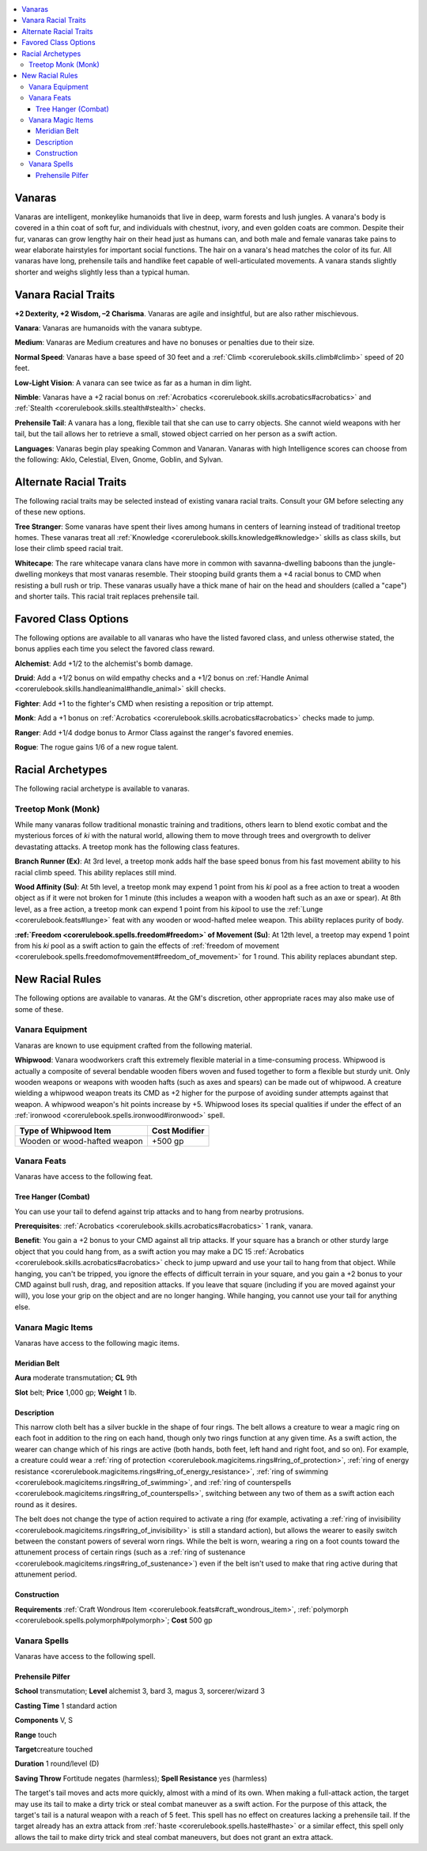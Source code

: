 
.. _`advancedraceguide.uncommonraces.vanaras`:

.. contents:: \ 

.. _`advancedraceguide.uncommonraces.vanaras#vanaras`:

Vanaras
########

Vanaras are intelligent, monkeylike humanoids that live in deep, warm forests and lush jungles. A vanara's body is covered in a thin coat of soft fur, and individuals with chestnut, ivory, and even golden coats are common. Despite their fur, vanaras can grow lengthy hair on their head just as humans can, and both male and female vanaras take pains to wear elaborate hairstyles for important social functions. The hair on a vanara's head matches the color of its fur. All vanaras have long, prehensile tails and handlike feet capable of well-articulated movements. A vanara stands slightly shorter and weighs slightly less than a typical human.  

.. _`advancedraceguide.uncommonraces.vanaras#vanara_racial_traits`:

Vanara Racial Traits
#####################

.. _`advancedraceguide.uncommonraces.vanaras#+2_dexterity_+2_wisdom_2_charisma`:

\ **+2 Dexterity, +2 Wisdom, –2 Charisma**\ . Vanaras are agile and insightful, but are also rather mischievous.

.. _`advancedraceguide.uncommonraces.vanaras#vanara`:

\ **Vanara**\ : Vanaras are humanoids with the vanara subtype.

.. _`advancedraceguide.uncommonraces.vanaras#medium`:

\ **Medium**\ : Vanaras are Medium creatures and have no bonuses or penalties due to their size.

.. _`advancedraceguide.uncommonraces.vanaras#normal_speed`:

\ **Normal Speed**\ : Vanaras have a base speed of 30 feet and a :ref:`Climb <corerulebook.skills.climb#climb>`\  speed of 20 feet.

.. _`advancedraceguide.uncommonraces.vanaras#low_light_vision`:

\ **Low-Light Vision**\ : A vanara can see twice as far as a human in dim light.

.. _`advancedraceguide.uncommonraces.vanaras#nimble`:

\ **Nimble**\ : Vanaras have a +2 racial bonus on :ref:`Acrobatics <corerulebook.skills.acrobatics#acrobatics>`\  and :ref:`Stealth <corerulebook.skills.stealth#stealth>`\  checks.

.. _`advancedraceguide.uncommonraces.vanaras#prehensile_tail`:

\ **Prehensile Tail**\ : A vanara has a long, flexible tail that she can use to carry objects. She cannot wield weapons with her tail, but the tail allows her to retrieve a small, stowed object carried on her person as a swift action.

.. _`advancedraceguide.uncommonraces.vanaras#languages`:

\ **Languages**\ : Vanaras begin play speaking Common and Vanaran. Vanaras with high Intelligence scores can choose from the following: Aklo, Celestial, Elven, Gnome, Goblin, and Sylvan.

.. _`advancedraceguide.uncommonraces.vanaras#alternate_racial_traits`:

Alternate Racial Traits
########################

The following racial traits may be selected instead of existing vanara racial traits. Consult your GM before selecting any of these new options.

.. _`advancedraceguide.uncommonraces.vanaras#tree_stranger`:

\ **Tree Stranger**\ : Some vanaras have spent their lives among humans in centers of learning instead of traditional treetop homes.  These vanaras treat all :ref:`Knowledge <corerulebook.skills.knowledge#knowledge>`\  skills as class skills, but lose their climb speed racial trait. 

.. _`advancedraceguide.uncommonraces.vanaras#whitecape`:

\ **Whitecape**\ : The rare whitecape vanara clans have more in common with savanna-dwelling baboons than the jungle-dwelling monkeys that most vanaras resemble.  Their stooping build grants them a +4 racial bonus to CMD when resisting a bull rush or trip. These vanaras usually have a thick mane of hair on the head and shoulders (called a "cape") and shorter tails. This racial trait replaces prehensile tail.

.. _`advancedraceguide.uncommonraces.vanaras#favored_class_options`:

Favored Class Options
######################

The following options are available to all vanaras who have the listed favored class, and unless otherwise stated, the bonus applies each time you select the favored class reward.

.. _`advancedraceguide.uncommonraces.vanaras#alchemist`:

\ **Alchemist**\ : Add +1/2 to the alchemist's bomb damage.

.. _`advancedraceguide.uncommonraces.vanaras#druid`:

\ **Druid**\ : Add a +1/2 bonus on wild empathy checks and a +1/2 bonus on :ref:`Handle Animal <corerulebook.skills.handleanimal#handle_animal>`\  skill checks.

.. _`advancedraceguide.uncommonraces.vanaras#fighter`:

\ **Fighter**\ : Add +1 to the fighter's CMD when resisting a reposition or trip attempt.

.. _`advancedraceguide.uncommonraces.vanaras#monk`:

\ **Monk**\ : Add a +1 bonus on :ref:`Acrobatics <corerulebook.skills.acrobatics#acrobatics>`\  checks made to jump.

.. _`advancedraceguide.uncommonraces.vanaras#ranger`:

\ **Ranger**\ : Add +1/4 dodge bonus to Armor Class against the ranger's favored enemies.

.. _`advancedraceguide.uncommonraces.vanaras#rogue`:

\ **Rogue**\ : The rogue gains 1/6 of a new rogue talent.

.. _`advancedraceguide.uncommonraces.vanaras#racial_archetypes`:

Racial Archetypes
##################

The following racial archetype is available to vanaras.

.. _`advancedraceguide.uncommonraces.vanaras#treetop_monk_(monk)`:

Treetop Monk (Monk)
********************

While many vanaras follow traditional monastic training and traditions, others learn to blend exotic combat and the mysterious forces of \ *ki*\  with the natural world, allowing them to move through trees and overgrowth to deliver devastating attacks. A treetop monk has the following class features.  

.. _`advancedraceguide.uncommonraces.vanaras#branch_runner`:

\ **Branch Runner (Ex)**\ : At 3rd level, a treetop monk adds half the base speed bonus from his fast movement ability to his racial climb speed. This ability replaces still mind.

.. _`advancedraceguide.uncommonraces.vanaras#wood_affinity`:

\ **Wood Affinity (Su)**\ : At 5th level, a treetop monk may expend 1 point from his \ *ki*\  pool as a free action to treat a wooden object as if it were not broken for 1 minute (this includes a weapon with a wooden haft such as an axe or spear). At 8th level, as a free action, a treetop monk can expend 1 point from his \ *ki*\ pool to use the :ref:`Lunge <corerulebook.feats#lunge>`\  feat with any wooden or wood-hafted melee weapon. This ability replaces purity of body.

.. _`advancedraceguide.uncommonraces.vanaras#freedom_of_movement`:

\ **:ref:`Freedom <corerulebook.spells.freedom#freedom>`\  of Movement (Su)**\ : At 12th level, a treetop may expend 1 point from his \ *ki*\  pool as a swift action to gain the effects of :ref:`freedom of movement <corerulebook.spells.freedomofmovement#freedom_of_movement>`\  for 1 round. This ability replaces abundant step. 

.. _`advancedraceguide.uncommonraces.vanaras#new_racial_rules`:

New Racial Rules
#################

The following options are available to vanaras. At the GM's discretion, other appropriate races may also make use of some of these.

.. _`advancedraceguide.uncommonraces.vanaras#vanara_equipment`:

Vanara Equipment
*****************

Vanaras are known to use equipment crafted from the following material.

.. _`advancedraceguide.uncommonraces.vanaras#whipwood`:

\ **Whipwood**\ : Vanara woodworkers craft this extremely flexible material in a time-consuming process. Whipwood is actually a composite of several bendable wooden fibers woven and fused together to form a flexible but sturdy unit. Only wooden weapons or weapons with wooden hafts (such as axes and spears) can be made out of whipwood. A creature wielding a whipwood weapon treats its CMD as +2 higher for the purpose of avoiding sunder attempts against that weapon. A whipwood weapon's hit points increase by +5. Whipwood loses its special qualities if under the effect of an :ref:`ironwood <corerulebook.spells.ironwood#ironwood>`\  spell.

.. list-table::
   :header-rows: 1
   :class: contrast-reading-table
   :widths: auto

   * - Type of Whipwood Item
     - Cost Modifier
   * - Wooden or wood-hafted weapon
     - +500 gp

.. _`advancedraceguide.uncommonraces.vanaras#vanara_feats`:

Vanara Feats
*************

Vanaras have access to the following feat.

.. _`advancedraceguide.uncommonraces.vanaras#tree_hanger_(combat)`:

Tree Hanger (Combat)
=====================

You can use your tail to defend against trip attacks and to hang from nearby protrusions.  

.. _`advancedraceguide.uncommonraces.vanaras#prerequisites`:

\ **Prerequisites**\ : :ref:`Acrobatics <corerulebook.skills.acrobatics#acrobatics>`\  1 rank, vanara.

\ **Benefit**\ : You gain a +2 bonus to your CMD against all trip attacks.  If your square has a branch or other sturdy large object that you could hang from, as a swift action you may make a DC 15 :ref:`Acrobatics <corerulebook.skills.acrobatics#acrobatics>`\  check to jump upward and use your tail to hang from that object. While hanging, you can't be tripped, you ignore the effects of difficult terrain in your square, and you gain a +2 bonus to your CMD against bull rush, drag, and reposition attacks.  If you leave that square (including if you are moved against your will), you lose your grip on the object and are no longer hanging. While hanging, you cannot use your tail for anything else.

.. _`advancedraceguide.uncommonraces.vanaras#vanara_magic_items`:

Vanara Magic Items
*******************

Vanaras have access to the following magic items.

.. _`advancedraceguide.uncommonraces.vanaras#meridian_belt`:

Meridian Belt
==============

\ **Aura**\  moderate transmutation; \ **CL**\  9th

\ **Slot**\  belt; \ **Price**\  1,000 gp; \ **Weight**\  1 lb.

.. _`advancedraceguide.uncommonraces.vanaras#description`:

Description
============

This narrow cloth belt has a silver buckle in the shape of four rings. The belt allows a creature to wear a magic ring on each foot in addition to the ring on each hand, though only two rings function at any given time. As a swift action, the wearer can change which of his rings are active (both hands, both feet, left hand and right foot, and so on). For example, a creature could wear a :ref:`ring of protection <corerulebook.magicitems.rings#ring_of_protection>`\ , :ref:`ring of energy resistance <corerulebook.magicitems.rings#ring_of_energy_resistance>`\ , :ref:`ring of swimming <corerulebook.magicitems.rings#ring_of_swimming>`\ , and :ref:`ring of counterspells <corerulebook.magicitems.rings#ring_of_counterspells>`\ , switching between any two of them as a swift action each round as it desires.

The belt does not change the type of action required to activate a ring (for example, activating a :ref:`ring of invisibility <corerulebook.magicitems.rings#ring_of_invisibility>`\  is still a standard action), but allows the wearer to easily switch between the constant powers of several worn rings. While the belt is worn, wearing a ring on a foot counts toward the attunement process of certain rings (such as a :ref:`ring of sustenance <corerulebook.magicitems.rings#ring_of_sustenance>`\ ) even if the belt isn't used to make that ring active during that attunement period. 

.. _`advancedraceguide.uncommonraces.vanaras#construction`:

Construction
=============

\ **Requirements**\  :ref:`Craft Wondrous Item <corerulebook.feats#craft_wondrous_item>`\ , :ref:`polymorph <corerulebook.spells.polymorph#polymorph>`\ ; \ **Cost**\  500 gp

.. _`advancedraceguide.uncommonraces.vanaras#vanara_spells`:

Vanara Spells
**************

Vanaras have access to the following spell.

.. _`advancedraceguide.uncommonraces.vanaras#prehensile_pilfer`:

Prehensile Pilfer
==================

\ **School**\  transmutation; \ **Level**\  alchemist 3, bard 3, magus 3, sorcerer/wizard 3

\ **Casting Time**\  1 standard action

\ **Components**\  V, S

\ **Range**\  touch

\ **Target**\ creature touched

\ **Duration**\  1 round/level (D)

\ **Saving Throw**\  Fortitude negates (harmless); \ **Spell Resistance**\  yes (harmless)

The target's tail moves and acts more quickly, almost with a mind of its own. When making a full-attack action, the target may use its tail to make a dirty trick or steal combat maneuver as a swift action. For the purpose of this attack, the target's tail is a natural weapon with a reach of 5 feet. This spell has no effect on creatures lacking a prehensile tail. If the target already has an extra attack from :ref:`haste <corerulebook.spells.haste#haste>`\  or a similar effect, this spell only allows the tail to make dirty trick and steal combat maneuvers, but does not grant an extra attack.

